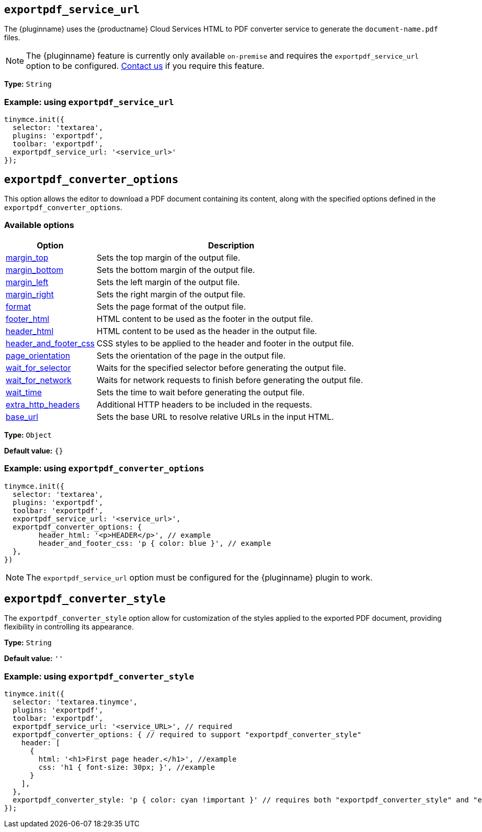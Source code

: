[[exportpdf-service-url]]
== `exportpdf_service_url`

The {pluginname} uses the {productname} Cloud Services HTML to PDF converter service to generate the `document-name.pdf` files.

NOTE: The {pluginname} feature is currently only available `on-premise` and requires the `exportpdf_service_url` option to be configured. https://www.tiny.cloud/contact/[Contact us] if you require this feature.

*Type:* `+String+`

=== Example: using `exportpdf_service_url`

[source,js]
----
tinymce.init({
  selector: 'textarea',
  plugins: 'exportpdf',
  toolbar: 'exportpdf',
  exportpdf_service_url: '<service_url>'
});
----

[[exportpdf-converter-options]]
== `exportpdf_converter_options`

This option allows the editor to download a PDF document containing its content, along with the specified options defined in the `exportpdf_converter_options`.

=== Available options

[cols="1,3",options="header"]
|===
| Option | Description

| link:https://exportpdf.converter.tiny.cloud/docs#section/PDF-options/Margins[margin_top^] | Sets the top margin of the output file.

| link:https://exportpdf.converter.tiny.cloud/docs#section/PDF-options/Margins[margin_bottom^] | Sets the bottom margin of the output file.

| link:https://exportpdf.converter.tiny.cloud/docs#section/PDF-options/Margins[margin_left^] | Sets the left margin of the output file.

| link:https://exportpdf.converter.tiny.cloud/docs#section/PDF-options/Margins[margin_right^] | Sets the right margin of the output file.

| link:https://exportpdf.converter.tiny.cloud/docs#section/PDF-options/Page-format[format^] | Sets the page format of the output file.

| link:https://exportpdf.converter.tiny.cloud/docs#section/PDF-options/Header-and-footer[footer_html^] | HTML content to be used as the footer in the output file.

| link:https://exportpdf.converter.tiny.cloud/docs#section/PDF-options/Header-and-footer[header_html^] | HTML content to be used as the header in the output file.

| link:https://exportpdf.converter.tiny.cloud/docs#section/PDF-options/Header-and-footer[header_and_footer_css^] | CSS styles to be applied to the header and footer in the output file.

| link:https://exportpdf.converter.tiny.cloud/docs#section/PDF-options/Page-orientation[page_orientation^] | Sets the orientation of the page in the output file.

| link:https://exportpdf.converter.tiny.cloud/docs#section/PDF-options/Wait-for-selector[wait_for_selector^] | Waits for the specified selector before generating the output file.

| link:https://exportpdf.converter.tiny.cloud/docs#section/PDF-options/Wait-for-network[wait_for_network^] | Waits for network requests to finish before generating the output file.

| link:https://exportpdf.converter.tiny.cloud/docs#section/PDF-options/Wait-time[wait_time^] | Sets the time to wait before generating the output file.

| link:https://exportpdf.converter.tiny.cloud/docs#section/PDF-options/Extra-HTTP-headers[extra_http_headers^] | Additional HTTP headers to be included in the requests.

| link:https://exportpdf.converter.tiny.cloud/docs#section/PDF-options/Base-URL[base_url^] | Sets the base URL to resolve relative URLs in the input HTML.
|===
*Type:* `+Object+`

*Default value:* `{}`

=== Example: using `exportpdf_converter_options`

[source,js]
----
tinymce.init({
  selector: 'textarea',
  plugins: 'exportpdf',
  toolbar: 'exportpdf',
  exportpdf_service_url: '<service_url>',
  exportpdf_converter_options: {
   	header_html: '<p>HEADER</p>', // example
   	header_and_footer_css: 'p { color: blue }', // example
  },
})
----

[NOTE]
The `exportpdf_service_url` option must be configured for the {pluginname} plugin to work.

[[exportpdf-converter-style]]
== `exportpdf_converter_style`

The `exportpdf_converter_style` option allow for customization of the styles applied to the exported PDF document, providing flexibility in controlling its appearance.

*Type:* `+String+`

*Default value:* `''`

=== Example: using `exportpdf_converter_style`

[source,js]
----
tinymce.init({
  selector: 'textarea.tinymce',
  plugins: 'exportpdf',
  toolbar: 'exportpdf',
  exportpdf_service_url: '<service_URL>', // required
  exportpdf_converter_options: { // required to support "exportpdf_converter_style"
    header: [
      {
        html: '<h1>First page header.</h1>', //example
        css: 'h1 { font-size: 30px; }', //example
      }
    ],
  },
  exportpdf_converter_style: 'p { color: cyan !important }' // requires both "exportpdf_converter_style" and "exportpdf_service_url" to be set.
});
----
